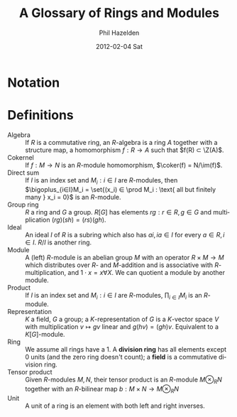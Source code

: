 #+TITLE:     A Glossary of Rings and Modules
#+AUTHOR:    Phil Hazelden
#+EMAIL:     philip.hazelden@gmail.com
#+DATE:      2012-02-04 Sat
#+DESCRIPTION:
#+KEYWORDS:
#+LANGUAGE:  en
#+OPTIONS:   H:3 num:t toc:nil \n:nil @:t ::t |:t ^:t -:t f:t *:t <:t
#+OPTIONS:   TeX:t LaTeX:t skip:nil d:nil todo:t pri:nil tags:not-in-toc
#+INFOJS_OPT: view:nil toc:nil ltoc:t mouse:underline buttons:0 path:http://orgmode.org/org-info.js
#+EXPORT_SELECT_TAGS: export
#+EXPORT_EXCLUDE_TAGS: noexport
#+LINK_UP:   
#+LINK_HOME: 
#+XSLT:

#+LaTeX_HEADER:\usepackage[margin=1.2in]{geometry}
#+LaTeX_HEADER: \usepackage{amsmath}
#+LaTeX_HEADER: \usepackage{stmaryrd}
#+LaTeX_HEADER: \usepackage{hackgreek}
#+LaTeX_HEADER: \DeclareMathOperator{\Z}{Z}
#+LaTeX_HEADER: \DeclareMathOperator{\im}{im}
#+LaTeX_HEADER: \DeclareMathOperator{\coker}{coker}
#+LaTeX_HEADER: \newcommand{\set}[1]{ \left\{ #1 \right\} }

* Notation

* Definitions

- Algebra :: If $R$ is a commutative ring, an $R$-algebra is a ring $A$ together with a structure map, a homomorphism $f : R → A$ such that $f(R) ⊂ \Z(A)$.
- Cokernel :: If $f: M → N$ is an $R$-module homomorphism, $\coker(f) = N/\im(f)$.
- Direct sum :: If $I$ is an index set and $M_i : i ∈ I$ are $R$-modules, then $\bigoplus_{i∈I}M_i = \set{(x_i) ∈ \prod M_i : \text{ all but finitely many } x_i = 0}$ is an $R$-module.
- Group ring :: $R$ a ring and $G$ a group. $R[G]$ has elements $rg : r ∈ R, g ∈ G$ and multiplication $(rg)(sh) = (rs)(gh)$.
- Ideal :: An ideal $I$ of $R$ is a subring which also has $ai, ia ∈ I$ for every $a ∈ R, i ∈ I$. $R/I$ is another ring.
- Module :: A (left) $R$-module is an abelian group $M$ with an operator $R × M → M$ which distributes over $R$- and $M$-addition and is associative with $R$-multiplication, and $1⋅x = x ∀ X$. We can quotient a module by another module.
- Product :: If $I$ is an index set and $M_i : i ∈ I$ are $R$-modules, $\prod_{i∈I}M_i$ is an $R$-module.
- Representation :: $K$ a field, $G$ a group; a $K$-representation of $G$ is a $K$-vector space $V$ with multiplication $v \mapsto gv$ linear and $g(hv) = (gh)v$. Equivalent to a $K[G]$-module.
- Ring :: We assume all rings have a $1$. A *division ring* has all elements except $0$ units (and the zero ring doesn't count); a *field* is a commutative division ring.
- Tensor product :: Given $R$-modules $M,N$, their tensor product is an $R$-module $M ⊗_R N$ together with an $R$-bilinear map $b: M × N → M ⊗_R N$
- Unit :: A unit of a ring is an element with both left and right inverses.
